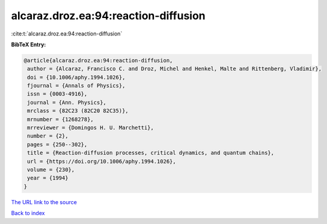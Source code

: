 alcaraz.droz.ea:94:reaction-diffusion
=====================================

:cite:t:`alcaraz.droz.ea:94:reaction-diffusion`

**BibTeX Entry:**

.. code-block:: bibtex

   @article{alcaraz.droz.ea:94:reaction-diffusion,
    author = {Alcaraz, Francisco C. and Droz, Michel and Henkel, Malte and Rittenberg, Vladimir},
    doi = {10.1006/aphy.1994.1026},
    fjournal = {Annals of Physics},
    issn = {0003-4916},
    journal = {Ann. Physics},
    mrclass = {82C23 (82C20 82C35)},
    mrnumber = {1268278},
    mrreviewer = {Domingos H. U. Marchetti},
    number = {2},
    pages = {250--302},
    title = {Reaction-diffusion processes, critical dynamics, and quantum chains},
    url = {https://doi.org/10.1006/aphy.1994.1026},
    volume = {230},
    year = {1994}
   }
`The URL link to the source <ttps://doi.org/10.1006/aphy.1994.1026}>`_


`Back to index <../By-Cite-Keys.html>`_
